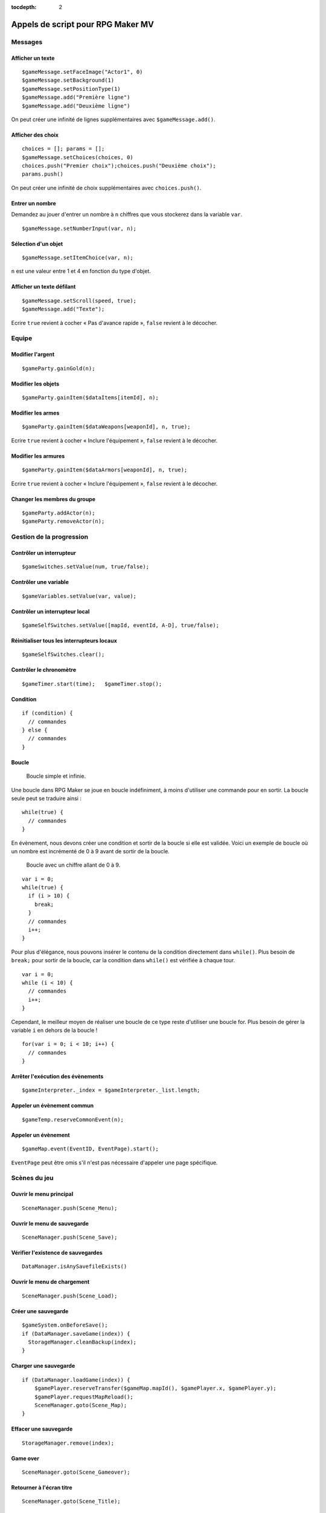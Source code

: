 :tocdepth: 2

.. meta::
   :description: Découvrez notre liste de commandes de scripts pour personnaliser votre jeu RPG Maker MV. Ajoutez de nouvelles commandes puissantes à vos évènements.

.. _appelsdescriptmv:

Appels de script pour RPG Maker MV
==================================

Messages
________

Afficher un texte
-----------------

::

    $gameMessage.setFaceImage("Actor1", 0)
    $gameMessage.setBackground(1)
    $gameMessage.setPositionType(1)
    $gameMessage.add("Première ligne")
    $gameMessage.add("Deuxième ligne")

On peut créer une infinité de lignes supplémentaires avec ``$gameMessage.add()``.

Afficher des choix
------------------

::

    choices = []; params = [];
    $gameMessage.setChoices(choices, 0)
    choices.push("Premier choix");choices.push("Deuxième choix");
    params.push()

On peut créer une infinité de choix supplémentaires avec ``choices.push()``.

Entrer un nombre
----------------

Demandez au jouer d'entrer un nombre à ``n`` chiffres que vous stockerez dans la variable ``var``.

::

    $gameMessage.setNumberInput(var, n);

Sélection d'un objet
--------------------

::

    $gameMessage.setItemChoice(var, n);

``n`` est une valeur entre 1 et 4 en fonction du type d'objet.

Afficher un texte défilant
--------------------------

::

    $gameMessage.setScroll(speed, true);
    $gameMessage.add("Texte");

Ecrire ``true`` revient à cocher « Pas d'avance rapide », ``false`` revient à le décocher.

Equipe
______

Modifier l'argent
-----------------

::

    $gameParty.gainGold(n);

Modifier les objets
-------------------

::

    $gameParty.gainItem($dataItems[itemId], n);

Modifier les armes
------------------

::

    $gameParty.gainItem($dataWeapons[weaponId], n, true);

Ecrire ``true`` revient à cocher « Inclure l'équipement », ``false`` revient à le décocher.

Modifier les armures
--------------------

::

    $gameParty.gainItem($dataArmors[weaponId], n, true);

Ecrire ``true`` revient à cocher « Inclure l'équipement », ``false`` revient à le décocher.

Changer les membres du groupe
-----------------------------

::

    $gameParty.addActor(n);
    $gameParty.removeActor(n);

Gestion de la progression
_________________________

Contrôler un interrupteur
-------------------------

::

    $gameSwitches.setValue(num, true/false);

Contrôler une variable
----------------------

::

    $gameVariables.setValue(var, value);

Contrôler un interrupteur local
-------------------------------

::

    $gameSelfSwitches.setValue([mapId, eventId, A-D], true/false);

Réinitialiser tous les interrupteurs locaux
-------------------------------------------

::

    $gameSelfSwitches.clear();

Contrôler le chronomètre
------------------------

::

    $gameTimer.start(time);   $gameTimer.stop();

Condition
---------

::

    if (condition) {
      // commandes
    } else {
      // commandes
    }

Boucle
------

.. figure:: https://i.imgur.com/A5r4zWE.png
   :alt: Boucle simple

   Boucle simple et infinie.

Une boucle dans RPG Maker se joue en boucle indéfiniment, à moins d'utiliser une commande pour en sortir. La boucle seule peut se traduire ainsi ::

    while(true) {
      // commandes
    }

En évènement, nous devons créer une condition et sortir de la boucle si elle est validée. Voici un exemple de boucle où un nombre est incrémenté de 0 à 9 avant de sortir de la boucle.

.. figure:: https://i.imgur.com/tpmWeDy.png
   :alt: Boucle simple

   Boucle avec un chiffre allant de 0 à 9.

::

    var i = 0;
    while(true) {
      if (i > 10) {
        break;
      }
      // commandes
      i++;
    }

Pour plus d'élégance, nous pouvons insérer le contenu de la condition directement dans ``while()``. Plus besoin de ``break;`` pour sortir de la boucle, car la condition dans ``while()`` est vérifiée à chaque tour.

::

    var i = 0;
    while (i < 10) {
      // commandes
      i++;
    }

Cependant, le meilleur moyen de réaliser une boucle de ce type reste d'utiliser une boucle for. Plus besoin de gérer la variable ``i`` en dehors de la boucle !

::

    for(var i = 0; i < 10; i++) {
      // commandes
    }

Arrêter l'exécution des évènements
----------------------------------

::

    $gameInterpreter._index = $gameInterpreter._list.length;

Appeler un évènement commun
---------------------------

::

    $gameTemp.reserveCommonEvent(n);

Appeler un évènement
--------------------

::

    $gameMap.event(EventID, EventPage).start();

``EventPage`` peut être omis s'il n'est pas nécessaire d'appeler une page spécifique.

Scènes du jeu
_____________

Ouvrir le menu principal
------------------------

::

    SceneManager.push(Scene_Menu);

Ouvrir le menu de sauvegarde
----------------------------

::

    SceneManager.push(Scene_Save);

Vérifier l'existence de sauvegardes
-----------------------------------

::

    DataManager.isAnySavefileExists()

Ouvrir le menu de chargement
----------------------------

::

    SceneManager.push(Scene_Load);

Créer une sauvegarde
--------------------

::

    $gameSystem.onBeforeSave();
    if (DataManager.saveGame(index)) {
      StorageManager.cleanBackup(index);
    }

Charger une sauvegarde
----------------------

::

    if (DataManager.loadGame(index)) {
        $gamePlayer.reserveTransfer($gameMap.mapId(), $gamePlayer.x, $gamePlayer.y);
        $gamePlayer.requestMapReload();
        SceneManager.goto(Scene_Map);
    }

Effacer une sauvegarde
----------------------

::

    StorageManager.remove(index);

Game over
---------

::

    SceneManager.goto(Scene_Gameover);

Retourner à l'écran titre
-------------------------

::

    SceneManager.goto(Scene_Title);

Quitter le jeu
--------------

::

    SceneManager.exit();
